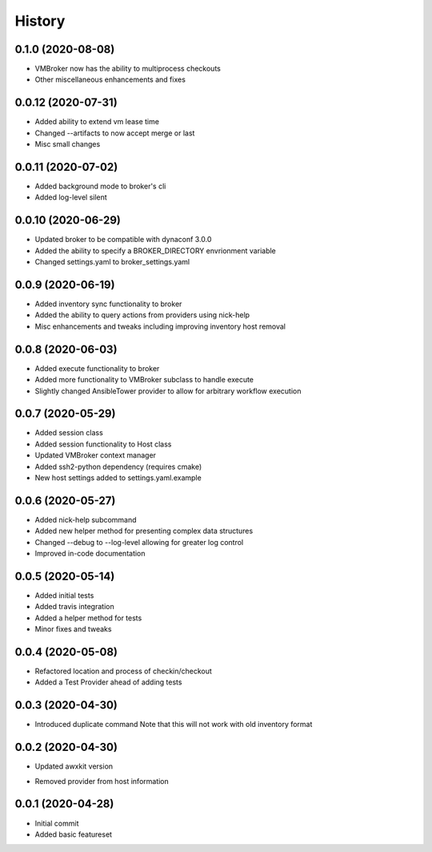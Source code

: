 =======
History
=======

0.1.0 (2020-08-08)
==================

+ VMBroker now has the ability to multiprocess checkouts
+ Other miscellaneous enhancements and fixes

0.0.12 (2020-07-31)
==================

+ Added ability to extend vm lease time
+ Changed --artifacts to now accept merge or last
+ Misc small changes

0.0.11 (2020-07-02)
==================

+ Added background mode to broker's cli
+ Added log-level silent

0.0.10 (2020-06-29)
==================

+ Updated broker to be compatible with dynaconf 3.0.0
+ Added the ability to specify a BROKER_DIRECTORY envrionment variable
+ Changed settings.yaml to broker_settings.yaml

0.0.9 (2020-06-19)
==================

+ Added inventory sync functionality to broker
+ Added the ability to query actions from providers using nick-help
+ Misc enhancements and tweaks including improving inventory host removal

0.0.8 (2020-06-03)
==================

+ Added execute functionality to broker
+ Added more functionality to VMBroker subclass to handle execute
+ Slightly changed AnsibleTower provider to allow for arbitrary workflow execution

0.0.7 (2020-05-29)
==================

+ Added session class
+ Added session functionality to Host class
+ Updated VMBroker context manager
+ Added ssh2-python dependency (requires cmake)
+ New host settings added to settings.yaml.example

0.0.6 (2020-05-27)
==================

+ Added nick-help subcommand
+ Added new helper method for presenting complex data structures
+ Changed --debug to --log-level allowing for greater log control
+ Improved in-code documentation

0.0.5 (2020-05-14)
==================

+ Added initial tests
+ Added travis integration
+ Added a helper method for tests
+ Minor fixes and tweaks

0.0.4 (2020-05-08)
==================

+ Refactored location and process of checkin/checkout
+ Added a Test Provider ahead of adding tests

0.0.3 (2020-04-30)
==================

+ Introduced duplicate command
  Note that this will not work with old inventory format

0.0.2 (2020-04-30)
==================

+ Updated awxkit version
- Removed provider from host information

0.0.1 (2020-04-28)
==================

+ Initial commit
+ Added basic featureset